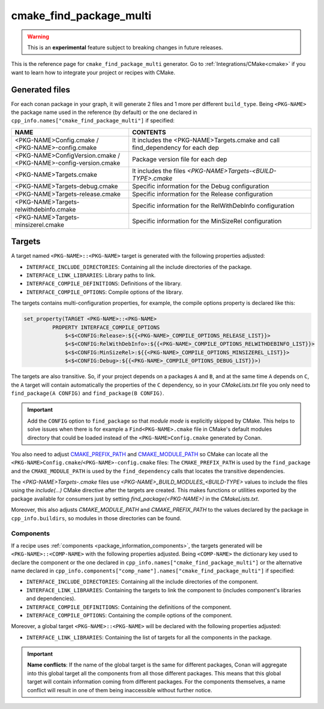 .. _cmake_find_package_multi_generator_reference:


cmake_find_package_multi
========================

.. warning::

    This is an **experimental** feature subject to breaking changes in future releases.

.. container:: out_reference_box

    This is the reference page for ``cmake_find_package_multi`` generator.
    Go to :ref:`Integrations/CMake<cmake>` if you want to learn how to integrate your project or recipes with CMake.

Generated files
---------------

For each conan package in your graph, it will generate 2 files and 1 more per different ``build_type``.
Being ``<PKG-NAME>`` the package name used in the reference (by default) or the one declared in
``cpp_info.names["cmake_find_package_multi"]`` if specified:

+------------------------------------------+--------------------------------------------------------------------------------------+
| NAME                                     | CONTENTS                                                                             |
+==========================================+======================================================================================+
| | <PKG-NAME>Config.cmake /               | It includes the <PKG-NAME>Targets.cmake and call find_dependency for each dep        |
| | <PKG-NAME>-config.cmake                |                                                                                      |
+------------------------------------------+--------------------------------------------------------------------------------------+
| | <PKG-NAME>ConfigVersion.cmake /        | Package version file for each dep                                                    |
| | <PKG-NAME>-config-version.cmake        |                                                                                      |
+------------------------------------------+--------------------------------------------------------------------------------------+
| | <PKG-NAME>Targets.cmake                | It includes the files *<PKG-NAME>Targets-<BUILD-TYPE>.cmake*                         |
+------------------------------------------+--------------------------------------------------------------------------------------+
| | <PKG-NAME>Targets-debug.cmake          | Specific information for the Debug configuration                                     |
+------------------------------------------+--------------------------------------------------------------------------------------+
| | <PKG-NAME>Targets-release.cmake        | Specific information for the Release configuration                                   |
+------------------------------------------+--------------------------------------------------------------------------------------+
| | <PKG-NAME>Targets-relwithdebinfo.cmake | Specific information for the RelWithDebInfo configuration                            |
+------------------------------------------+--------------------------------------------------------------------------------------+
| | <PKG-NAME>Targets-minsizerel.cmake     | Specific information for the MinSizeRel configuration                                |
+------------------------------------------+--------------------------------------------------------------------------------------+

Targets
-------

A target named ``<PKG-NAME>::<PKG-NAME>`` target is generated with the following properties adjusted:

- ``INTERFACE_INCLUDE_DIRECTORIES``: Containing all the include directories of the package.
- ``INTERFACE_LINK_LIBRARIES``: Library paths to link.
- ``INTERFACE_COMPILE_DEFINITIONS``: Definitions of the library.
- ``INTERFACE_COMPILE_OPTIONS``: Compile options of the library.

The targets contains multi-configuration properties, for example, the compile options property
is declared like this:

.. code-block:: cmake

        set_property(TARGET <PKG-NAME>::<PKG-NAME>
                 PROPERTY INTERFACE_COMPILE_OPTIONS
                     $<$<CONFIG:Release>:${{<PKG-NAME>_COMPILE_OPTIONS_RELEASE_LIST}}>
                     $<$<CONFIG:RelWithDebInfo>:${{<PKG-NAME>_COMPILE_OPTIONS_RELWITHDEBINFO_LIST}}>
                     $<$<CONFIG:MinSizeRel>:${{<PKG-NAME>_COMPILE_OPTIONS_MINSIZEREL_LIST}}>
                     $<$<CONFIG:Debug>:${{<PKG-NAME>_COMPILE_OPTIONS_DEBUG_LIST}}>)

The targets are also transitive. So, if your project depends on a packages ``A`` and ``B``, and at the same time
``A`` depends on ``C``, the ``A`` target will contain automatically the properties of the ``C`` dependency, so
in your `CMakeLists.txt` file you only need to ``find_package(A CONFIG)`` and ``find_package(B CONFIG)``.

.. important::

    Add the ``CONFIG`` option to ``find_package`` so that *module mode* is explicitly skipped by CMake.
    This helps to solve issues when there is for example a ``Find<PKG-NAME>.cmake`` file in CMake's default modules directory
    that could be loaded instead of the ``<PKG-NAME>Config.cmake`` generated by Conan.

You also need to adjust `CMAKE_PREFIX_PATH <https://cmake.org/cmake/help/v3.0/variable/CMAKE_PREFIX_PATH.html>`_ and
`CMAKE_MODULE_PATH <https://cmake.org/cmake/help/v3.0/variable/CMAKE_MODULE_PATH.html>`_ so CMake can locate all
the ``<PKG-NAME>Config.cmake``/``<PKG-NAME>-config.cmake`` files: The ``CMAKE_PREFIX_PATH`` is used by the ``find_package`` and the
``CMAKE_MODULE_PATH`` is used by the ``find_dependency`` calls that locates the transitive dependencies.

The *<PKG-NAME>Targets-.cmake* files use `<PKG-NAME>_BUILD_MODULES_<BUILD-TYPE>` values to include the files using the `include(...)` CMake
directive after the targets are created. This makes functions or utilities exported by the package available for consumers just by setting
`find_package(<PKG-NAME>)` in the *CMakeLists.txt*.

Moreover, this also adjusts `CMAKE_MODULE_PATH` and `CMAKE_PREFIX_PATH` to the values declared by the package in ``cpp_info.buildirs``, so
modules in those directories can be found.

Components
++++++++++

If a recipe uses :ref:`components <package_information_components>`, the targets generated will be ``<PKG-NAME>::<COMP-NAME>`` with the following properties adjusted. Being
``<COMP-NAME>`` the dictionary key used to declare the component or the one declared in ``cpp_info.names["cmake_find_package_multi"]`` or the alternative name declared in
``cpp_info.components["comp_name"].names["cmake_find_package_multi"]`` if specified:

- ``INTERFACE_INCLUDE_DIRECTORIES``: Containing all the include directories of the component.
- ``INTERFACE_LINK_LIBRARIES``: Containing the targets to link the component to (includes component's libraries and dependencies).
- ``INTERFACE_COMPILE_DEFINITIONS``: Containing the definitions of the component.
- ``INTERFACE_COMPILE_OPTIONS``: Containing the compile options of the component.

Moreover, a global target ``<PKG-NAME>::<PKG-NAME>`` will be declared with the following properties adjusted:

- ``INTERFACE_LINK_LIBRARIES``: Containing the list of targets for all the components in the package.

.. important::

    **Name conflicts**: If the name of the global target is the same for different packages, Conan will aggregate into this global target
    all the components from all those different packages. This means that this global target will contain information coming from different
    packages. For the components themselves, a name conflict will result in one of them being inaccessible without further notice.
